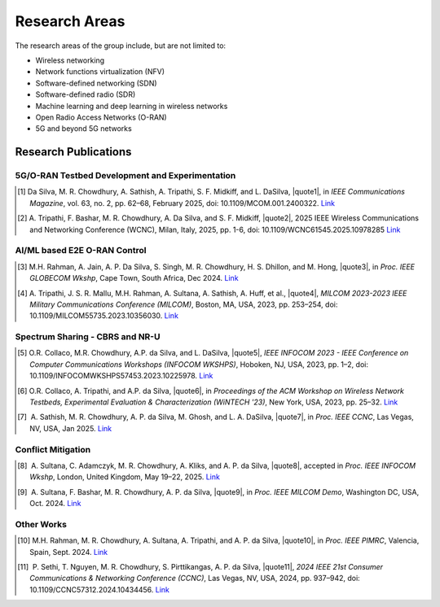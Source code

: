 .. |nbsp| unicode:: U+00A0
   :trim:

Research Areas
==============
The research areas of the group include, but are not limited to:

- Wireless networking
- Network functions virtualization (NFV)
- Software-defined networking (SDN)
- Software-defined radio (SDR)
- Machine learning and deep learning in wireless networks
- Open Radio Access Networks (O-RAN)
- 5G and beyond 5G networks

Research Publications
--------------------

5G/O-RAN Testbed Development and Experimentation
~~~~~~~~~~~~~~~~~~~~~~~~~~~~~~~~~~~~~~~~~~~~~~~~

.. |quote1| raw:: html

    <span style="color: black; font-weight: bold">“CCI xG Testbed: An O-RAN Based Platform for Future Wireless Network Experimentation”</span>

.. |quote2| raw:: html


    <span style="color: black; font-weight: bold">“Benchmarking Software Defined Radio Based 5G Deployments With srsRAN: Lessons Learned”</span>

.. [1]  Da Silva, M. R. Chowdhury, A. Sathish, A. Tripathi, S. F. Midkiff, and L. DaSilva, |quote1|, in *IEEE Communications Magazine*, vol. 63, no. 2, pp. 62–68, February 2025, doi: 10.1109/MCOM.001.2400322. `Link <https://doi.org/10.1109/MCOM.001.2400322>`_

.. [2]  A. Tripathi, F. Bashar, M. R. Chowdhury, A. Da Silva, and S. F. Midkiff, |quote2|, 2025 IEEE Wireless Communications and Networking Conference (WCNC), Milan, Italy, 2025, pp. 1-6, doi: 10.1109/WCNC61545.2025.10978285 `Link <https://ieeexplore.ieee.org/abstract/document/10978285>`_

..  Tripathi, F. Bashar, M. R. Chowdhury, A. Da Silva and S. F. Midkiff, "Benchmarking Software Defined Radio Based 5G Deployments With srsRAN: Lessons Learned," 2025 IEEE Wireless Communications and Networking Conference (WCNC), Milan, Italy, 2025, pp. 1-6, doi: 10.1109/WCNC61545.2025.10978285

AI/ML based E2E O-RAN Control
~~~~~~~~~~~~~~~~~~~~~~~~~~~~~

.. |quote3| raw:: html

    <span style="color: black; font-weight: bold">“Leveraging O-RAN SC AI/ML Framework & Non-RT RIC for AI-Driven Network Slice QoS Optimization”</span>


.. [3]  M.H. Rahman, A. Jain, A. P. Da Silva, S. Singh, M. R. Chowdhury, H. S. Dhillon, and M. Hong, |quote3|, in *Proc. IEEE GLOBECOM Wkshp*, Cape Town, South Africa, Dec 2024. `Link <https://ieeexplore.ieee.org/document/11100808>`_
.. |quote4| raw:: html

    <span style="color: black; font-weight: bold">“End-to-End O-RAN Control-Loop For Radio Resource Allocation in SDR-Based 5G Network”</span>

.. [4]  A. Tripathi, J. S. R. Mallu, M.H. Rahman, A. Sultana, A. Sathish, A. Huff, et al., |quote4|, *MILCOM 2023-2023 IEEE Military Communications Conference (MILCOM)*, Boston, MA, USA, 2023, pp. 253–254, doi: 10.1109/MILCOM55735.2023.10356030. `Link <https://ieeexplore.ieee.org/abstract/document/10356316>`_


Spectrum Sharing - CBRS and NR-U
~~~~~~~~~~~~~~~~~~~~~~~~~~~~~~~~

.. |quote5| raw:: html

    <span style="color: black; font-weight: bold">“Enabling CBRS Experimentation through an OpenSAS and SDR-based CBSD”</span>

.. |quote6| raw:: html

    <span style="color: black; font-weight: bold">“Enabling AI/ML-based Incumbent Detection in a CBRS Experimental Network Through OpenSAS”</span>

.. |quote7| raw:: html

    <span style="color: black; font-weight: bold">“Decoupling Traffic Management from Listen-Before-Talk in the Unlicensed Spectrum with 5G NR-U”</span>

.. [5]  O.R. Collaco, M.R. Chowdhury, A.P. da Silva, and L. DaSilva, |quote5|, *IEEE INFOCOM 2023 - IEEE Conference on Computer Communications Workshops (INFOCOM WKSHPS)*, Hoboken, NJ, USA, 2023, pp. 1–2, doi: 10.1109/INFOCOMWKSHPS57453.2023.10225978. `Link <https://ieeexplore.ieee.org/abstract/document/10225978>`_

.. [6]  O.R. Collaco, A. Tripathi, and A.P. da Silva, |quote6|, in *Proceedings of the ACM Workshop on Wireless Network Testbeds, Experimental Evaluation & Characterization (WiNTECH '23)*, New York, USA, 2023, pp. 25–32. `Link <https://dl.acm.org/doi/10.1145/3615453.3616520>`_

.. [7]  A. Sathish, M. R. Chowdhury, A. P. da Silva, M. Ghosh, and L. A. DaSilva, |quote7|, in *Proc. IEEE CCNC*, Las Vegas, NV, USA, Jan 2025. `Link <https://ieeexplore.ieee.org/document/10975910>`_


Conflict Mitigation
~~~~~~~~~~~~~~~~~~

.. |quote8| raw:: html

    <span style="color: black; font-weight: bold">“Experimental evaluation of xApp Conflict Mitigation Framework in O-RAN: Insights from Testbed deployment in OTIC”</span>

.. |quote9| raw:: html

    <span style="color: black; font-weight: bold">“A Software-Defined Radio based O-RAN Platform for xApp Conflict Detection and Mitigation”</span>

.. [8]  A. Sultana, C. Adamczyk, M. R. Chowdhury, A. Kliks, and A. P. da Silva, |quote8|, accepted in *Proc. IEEE INFOCOM Wkshp*, London, United Kingdom, May 19–22, 2025. `Link <https://arxiv.org/abs/2503.11566>`_

.. [9]  A. Sultana, F. Bashar, M. R. Chowdhury, A. P. da Silva, |quote9|, in *Proc. IEEE MILCOM Demo*, Washington DC, USA, Oct. 2024. `Link <https://ieeexplore.ieee.org/document/10773739>`_


Other Works
~~~~~~~~~~

.. |quote10| raw:: html

    <span style="color: black; font-weight: bold">“Deep Learning Based Uplink Power Allocation in Multi-Radio Dual Connectivity Heterogeneous Wireless Networks”</span>

.. |quote11| raw:: html

    <span style="color: black; font-weight: bold">“Fair Consensus in Blockchain with Heterogeneous Miners using Reinforcement Learning aided Adaptive Proof-of-Work”</span>

.. [10] M.H. Rahman, M. R. Chowdhury, A. Sultana, A. Tripathi, and A. P. da Silva, |quote10|, in *Proc. IEEE PIMRC*, Valencia, Spain, Sept. 2024. `Link <https://ieeexplore.ieee.org/document/10817336>`_

.. [11]  P. Sethi, T. Nguyen, M. R. Chowdhury, S. Pirttikangas, A. P. da Silva, |quote11|, *2024 IEEE 21st Consumer Communications & Networking Conference (CCNC)*, Las Vegas, NV, USA, 2024, pp. 937–942, doi: 10.1109/CCNC57312.2024.10434456. `Link <https://ieeexplore.ieee.org/abstract/document/10454844>`_
